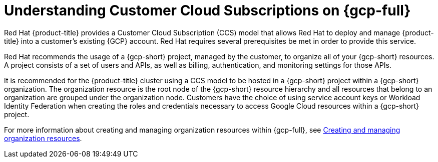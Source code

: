 // Module included in the following assemblies:
//
// * osd_planning/gcp-ccs.adoc

:_mod-docs-content-type: CONCEPT
[id="ccs-gcp-understand_{context}"]
= Understanding Customer Cloud Subscriptions on {gcp-full}


Red{nbsp}Hat {product-title} provides a Customer Cloud Subscription (CCS) model that allows Red{nbsp}Hat to deploy and manage {product-title} into a customer's existing {GCP} account. Red{nbsp}Hat requires several prerequisites be met in order to provide this service.

Red{nbsp}Hat recommends the usage of a {gcp-short} project, managed by the customer, to organize all of your {gcp-short} resources. A project consists of a set of users and APIs, as well as billing, authentication, and monitoring settings for those APIs.

It is recommended for the {product-title} cluster using a CCS model to be hosted in a {gcp-short} project within a {gcp-short} organization. The organization resource is the root node of the {gcp-short} resource hierarchy and all resources that belong to an organization are grouped under the organization node. Customers have the choice of using service account keys or Workload Identity Federation when creating the roles and credentials necessary to access Google Cloud resources within a {gcp-short} project.

For more information about creating and managing organization resources within {gcp-full}, see link:https://cloud.google.com/resource-manager/docs/creating-managing-organization[Creating and managing organization resources].